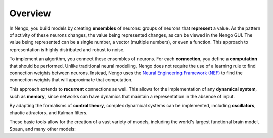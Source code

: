 ********
Overview
********

.. todo:: Screenshot of Jupyter notebook model?

.. todo:: Screenshot of Nengo GUI?

In Nengo, you build models by creating **ensembles** of neurons:
groups of neurons that **represent** a value.
As the pattern of activity of these neurons changes,
the value being represented changes,
as can be viewed in the Nengo GUI.
The value being represented can be a single number,
a vector (multiple numbers), or even a function.
This approach to representation
is highly distributed and robust to noise.

.. todo:: Image from 2D representation example

   `(Demo code with description)
   <https://www.nengo.ai/nengo/examples/2d_representation.html>`__
   100 leaky-integrate-and-fire neurons
   representing two numbers (a vector).
   Grey squares show membrane voltage of each neuron,
   with a yellow square indicating a spike.
   Graph shows the two values
   representing the value as it changes over time
   due to changing input.

To implement an algorithm,
you connect these ensembles of neurons.
For each **connection**,
you define a **computation** that should be performed.
Unlike traditional neural modelling,
Nengo does not require the use of a learning rule
to find connection weights between neurons.
Instead, Nengo uses the
`Neural Engineering Framework (NEF)
<http://compneuro.uwaterloo.ca/research/nef.html>`_
to find the connection weights
that will approximate that computation.

.. todo:: Image from multiplication example

   `(Demo code with description)
   <https://www.nengo.ai/nengo/examples/multiplication.html>`__
   500 leaky-integrate-and-fire neurons
   that compute the product of two numbers
   (:math:`y = x_1 \cdot x_2`).

This approach extends to **recurrent** connections as well.
This allows for the implementation of
any **dynamical system**, such as **memory**,
since networks can have dynamics
that maintain a representation in the absence of input.

.. todo:: Image from integrator example

   `(Demo code with description)
   <https://www.nengo.ai/nengo/examples/integrator.html>`__
   100 leaky-integrate-and-fire neurons that store an input over time.
   When the input is positive, the stored value increases.
   When the input is negative, it decreases.
   When the input is zero, it maintains its value.
   Mathematically, this operation is integration.

By adapting the formalisms of **control theory**,
complex dynamical systems can be implemented,
including **oscillators**, chaotic attractors, and Kalman filters.

.. todo::

   `(Demo code with description)
   <https://www.nengo.ai/nengo/examples/oscillator.html>`__
   200 leaky-integrate-and-fire neurons that form an oscillator.
   The represented value is a 2-dimensional vector (x,y).
   The recurrent connections are set
   to rotate the vector at 10 radians per second.

These basic tools allow for the creation of a vast variety of models,
including the world's largest functional brain model, Spaun,
and many other models:

.. todo:: Link Spaun (http://nengo.ca/build-a-brain/spaunvideos)

.. todo:: Link model archive
